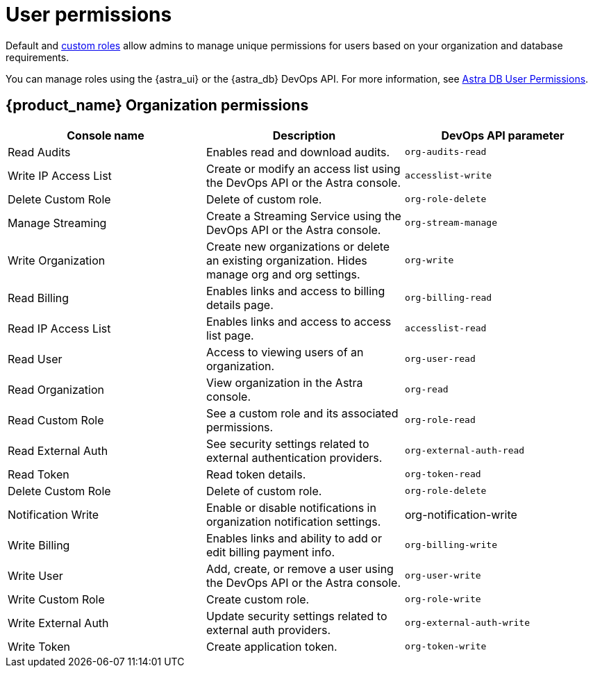= User permissions
:page-tag: astra-streaming,security,secure,pulsar

Default and xref:astream-custom-roles.adoc[custom roles] allow admins to manage unique permissions for users based on your organization and database requirements.

You can manage roles using the {astra_ui} or the {astra_db} DevOps API.
For more information, see https://docs.datastax.com/en/astra/docs/user-permissions.html[Astra DB User Permissions].

== {product_name} Organization permissions

[cols="1,1,1"]
|===
|Console name |Description |DevOps API parameter

|Read Audits
|Enables read and download audits.
|`org-audits-read`

|Write IP Access List
|Create or modify an access list using the DevOps API or the Astra console.
|`accesslist-write`

|Delete Custom Role
|Delete of custom role.
|`org-role-delete`

|Manage Streaming
|Create a Streaming Service using the DevOps API or the Astra console.
|`org-stream-manage`

|Write Organization
|Create new organizations or delete an existing organization. Hides manage org and org settings.
|`org-write`

|Read Billing
|Enables links and access to billing details page.
|`org-billing-read`

|Read IP Access List
|Enables links and access to access list page.
|`accesslist-read`

|Read User
|Access to viewing users of an organization.
|`org-user-read`

|Read Organization
|View organization in the Astra console.
|`org-read`

|Read Custom Role
|See a custom role and its associated permissions.
|`org-role-read`

|Read External Auth
|See security settings related to external authentication providers.
|`org-external-auth-read`

|Read Token
|Read token details.
|`org-token-read`

|Delete Custom Role
|Delete of custom role.
|`org-role-delete`

|Notification Write
|Enable or disable notifications in organization notification settings.
|org-notification-write
|Write Billing
|Enables links and ability to add or edit billing payment info.
|`org-billing-write`

|Write User
|Add, create, or remove a user using the DevOps API or the Astra console.
|`org-user-write`

|Write Custom Role
|Create custom role.
|`org-role-write`

|Write External Auth
|Update security settings related to external auth providers.
|`org-external-auth-write`

|Write Token
|Create application token.
|`org-token-write`

|===